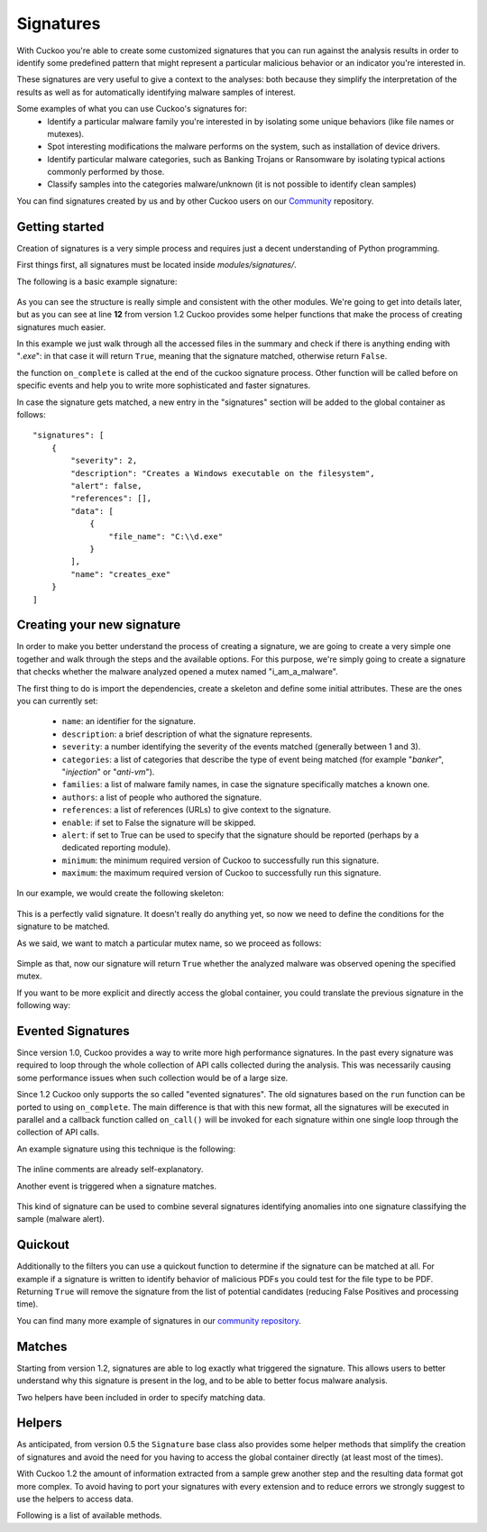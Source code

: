 ==========
Signatures
==========

With Cuckoo you're able to create some customized signatures that you can run against
the analysis results in order to identify some predefined pattern that might
represent a particular malicious behavior or an indicator you're interested in.

These signatures are very useful to give a context to the analyses: both because they
simplify the interpretation of the results as well as for automatically identifying
malware samples of interest.

Some examples of what you can use Cuckoo's signatures for:
    * Identify a particular malware family you're interested in by isolating some unique behaviors (like file names or mutexes).
    * Spot interesting modifications the malware performs on the system, such as installation of device drivers.
    * Identify particular malware categories, such as Banking Trojans or Ransomware by isolating typical actions commonly performed by those.
    * Classify samples into the categories malware/unknown (it is not possible to identify clean samples)

You can find signatures created by us and by other Cuckoo users on our `Community`_ repository.

.. _`Community`: https://github.com/cuckoobox/community

Getting started
===============

Creation of signatures is a very simple process and requires just a decent
understanding of Python programming.

First things first, all signatures must be located inside *modules/signatures/*.

The following is a basic example signature:

    .. code-block:: python
        :linenos:

        from lib.cuckoo.common.abstracts import Signature

        class CreatesExe(Signature):
            name = "creates_exe"
            description = "Creates a Windows executable on the filesystem"
            severity = 2
            categories = ["generic"]
            authors = ["Cuckoo Developers"]
            minimum = "1.2"

            def on_complete(self):
                return self.check_file(pattern=".*\\.exe$",
                                       regex=True)

As you can see the structure is really simple and consistent with the other
modules. We're going to get into details later, but as you can see at line **12**
from version 1.2 Cuckoo provides some helper functions that make the process of
creating signatures much easier.

In this example we just walk through all the accessed files in the summary and check
if there is anything ending with "*.exe*": in that case it will return ``True``, meaning that
the signature matched, otherwise return ``False``.

the function ``on_complete`` is called at the end of the cuckoo signature process.
Other function will be called before on specific events and help you to write 
more sophisticated and faster signatures.

In case the signature gets matched, a new entry in the "signatures" section will be added to
the global container as follows::

    "signatures": [
        {
            "severity": 2,
            "description": "Creates a Windows executable on the filesystem",
            "alert": false,
            "references": [],
            "data": [
                {
                    "file_name": "C:\\d.exe"
                }
            ],
            "name": "creates_exe"
        }
    ]


Creating your new signature
===========================

In order to make you better understand the process of creating a signature, we
are going to create a very simple one together and walk through the steps and
the available options. For this purpose, we're simply going to create a
signature that checks whether the malware analyzed opened a mutex named
"i_am_a_malware".

The first thing to do is import the dependencies, create a skeleton and define
some initial attributes. These are the ones you can currently set:

    * ``name``: an identifier for the signature.
    * ``description``: a brief description of what the signature represents.
    * ``severity``: a number identifying the severity of the events matched (generally between 1 and 3).
    * ``categories``: a list of categories that describe the type of event being matched (for example "*banker*", "*injection*" or "*anti-vm*").
    * ``families``: a list of malware family names, in case the signature specifically matches a known one.
    * ``authors``: a list of people who authored the signature.
    * ``references``: a list of references (URLs) to give context to the signature.
    * ``enable``: if set to False the signature will be skipped.
    * ``alert``: if set to True can be used to specify that the signature should be reported (perhaps by a dedicated reporting module).
    * ``minimum``: the minimum required version of Cuckoo to successfully run this signature.
    * ``maximum``: the maximum required version of Cuckoo to successfully run this signature.

In our example, we would create the following skeleton:

    .. code-block:: python
        :linenos:

        from lib.cuckoo.common.abstracts import Signature

        class BadBadMalware(Signature): # We initialize the class inheriting Signature.
            name = "badbadmalware" # We define the name of the signature
            description = "Creates a mutex known to be associated with Win32.BadBadMalware" # We provide a description
            severity = 3 # We set the severity to maximum
            categories = ["trojan"] # We add a category
            families = ["badbadmalware"] # We add the name of our fictional malware family
            authors = ["Me"] # We specify the author
            minimum = "1.2" # We specify that in order to run the signature, the user will need at least Cuckoo 0.5

        def on_complete(self):
            return

This is a perfectly valid signature. It doesn't really do anything yet,
so now we need to define the conditions for the signature to be matched.

As we said, we want to match a particular mutex name, so we proceed as follows:

    .. code-block:: python
        :linenos:

        from lib.cuckoo.common.abstracts import Signature

        class BadBadMalware(Signature):
            name = "badbadmalware"
            description = "Creates a mutex known to be associated with Win32.BadBadMalware"
            severity = 3
            categories = ["trojan"]
            families = ["badbadmalware"]
            authors = ["Me"]
            minimum = "1.2"

        def on_complete(self):
            return self.check_mutex("i_am_a_malware")

Simple as that, now our signature will return ``True`` whether the analyzed
malware was observed opening the specified mutex.

If you want to be more explicit and directly access the global container,
you could translate the previous signature in the following way:

    .. code-block:: python
        :linenos:

        from lib.cuckoo.common.abstracts import Signature

        class BadBadMalware(Signature):
            name = "badbadmalware"
            description = "Creates a mutex known to be associated with Win32.BadBadMalware"
            severity = 3
            categories = ["trojan"]
            families = ["badbadmalware"]
            authors = ["Me"]
            minimum = "1.2"

        def on_complete(self):
            for process in self.get_processes_by_pid():
                if "summary" in process and "mutexes" in process["summary"]:
                    for mutex in process["summary"]["mutexes"]:
                        if mutex == "i_am_a_malware":
                            return True

            return False

Evented Signatures
==================

Since version 1.0, Cuckoo provides a way to write more high performance signatures.
In the past every signature was required to loop through the whole collection of API calls
collected during the analysis. This was necessarily causing some performance issues when such
collection would be of a large size.

Since 1.2 Cuckoo only supports the so called "evented signatures". The old signatures
based on the ``run`` function can be ported to using ``on_complete``.
The main difference is that with this new format, all the signatures will be executed in parallel
and a callback function called ``on_call()`` will be invoked for each signature within one
single loop through the collection of API calls.

An example signature using this technique is the following:

    .. code-block:: python
        :linenos:

        from lib.cuckoo.common.abstracts import Signature

        class SystemMetrics(Signature):
            name = "generic_metrics"
            description = "Uses GetSystemMetrics"
            severity = 2
            categories = ["generic"]
            authors = ["Cuckoo Developers"]
            minimum = "1.2"

            # Evented signatures can specify filters that reduce the amount of
            # API calls that are streamed in. One can filter Process name, API
            # name/identifier and category. These should be sets for faster lookup.
            filter_processnames = set()
            filter_apinames = set(["GetSystemMetrics"])
            filter_categories = set()

            # This is a signature template. It should be used as a skeleton for
            # creating custom signatures, therefore is disabled by default.
            # The on_call function is used in "evented" signatures.
            # These use a more efficient way of processing logged API calls.
            enabled = False

            def on_complete(self):
                # In the on_complete method one can implement any cleanup code and
                #  decide one last time if this signature matches or not.
                #  Return True in case it matches.
                return False

            # This method will be called for every logged API call by the loop
            # in the RunSignatures plugin. The return value determines the "state"
            # of this signature. True means the signature matched and False means
            # it can't match anymore. Both of which stop streaming in API calls.
            # Returning None keeps the signature active and will continue.
            def on_call(self, call, pid, tid):
                # This check would in reality not be needed as we already make use
                # of filter_apinames above.
                if call["api"] == "GetSystemMetrics":
                    # Signature matched, return True.
                    return True

                # continue
                return None

The inline comments are already self-explanatory.

Another event is triggered when a signature matches. 

    .. code-block:: python
        :linenos:

        def on_signature(self, matched_sig):
            required = ["creates_exe", "badmalware"]
            for sig in required:
                if not sig in self.list_signatures():
                    return
            return True

This kind of signature can be used to combine several signatures identifying anomalies into one signature
classifying the sample (malware alert).

Quickout
========
Additionally to the filters you can use a quickout function to determine if the
signature can be matched at all. For example if a signature is written to identify
behavior of malicious PDFs you could test for the file type to be PDF. Returning ``True`` will
remove the signature from the list of potential candidates (reducing False Positives and processing time).

You can find many more example of signatures in our `community repository`_.

.. _`community repository`: https://github.com/cuckoobox/community

Matches
=======

Starting from version 1.2, signatures are able to log exactly what triggered
the signature. This allows users to better understand why this signature is
present in the log, and to be able to better focus malware analysis.

Two helpers have been included in order to specify matching data.

.. function:: Signature.add_match(process, type, match)

    Adds a match to the signature. Can be called several times for the same signature.

    :param process: process dictionary (same as the ``on_call`` argument). Should be ``None`` except when used in evented signatures.
    :type process: dict
    :param type: nature of the matching data. Can be anything (ex: ``'file'``, ``'registry'``, etc.). If match is composed of api calls (when used in evented signatures), should be ``'api'``.
    :type type: string
    :param match: matching data. Can be a single element or a list of elements. An element can be a string, a dict or an API call (when used in evented signatures).

    Example Usage, with a single element:

    .. code-block:: python
        :linenos:

        self.add_match(None, "url", "http://malicious_url_detected.com")

    Example Usage, with a more complex signature, needing several API calls to be triggered:

    .. code-block:: python
        :linenos:

        self.signs = []
        self.signs.append(first_api_call)
        self.signs.append(second_api_call)
        self.add_match(process, 'api', self.signs)

.. function:: Signature.has_matches()

    Checks whether the current signature has any matching data registered. Returns ``True`` in case it does, otherwise returns ``False``.

    This can be used to easily add several matches for the same signature. If you want to do so, make sure that all the api calls are scanned by making sure that ``on_call`` never returns ``True``. Then, use ``on_complete`` with ``has_matches`` so that the signature is triggered if any match was previously added.

    :rtype: boolean

    Example Usage, from the `network_tor` signature:

    .. code-block:: python
        :linenos:

        def on_call(self, call, process):
            if self.check_argument_call(call,
                                        pattern="Tor Win32 Service",
                                        api="CreateServiceA",
                                        category="services"):
                self.add_match(process, "api", call)

        def on_complete(self):
            return self.has_matches()

Helpers
=======

As anticipated, from version 0.5 the ``Signature`` base class also provides
some helper methods that simplify the creation of signatures and avoid the need
for you having to access the global container directly (at least most of the times).

With Cuckoo 1.2 the amount of information extracted from a sample grew another step and the
resulting data format got more complex. To avoid having to port your signatures with every extension and to reduce
errors we strongly suggest to use the helpers to access data.

Following is a list of available methods.

.. function:: Signature.check_file(pattern[, regex=False])

    Checks whether the malware opened or created a file matching the specified pattern. Returns ``True`` in case it did, otherwise returns ``False``.

    :param pattern: file name or file path pattern to be matched
    :type pattern: string
    :param regex: enable to compile the pattern as a regular expression
    :type regex: boolean
    :rtype: boolean

    Example Usage:

    .. code-block:: python
        :linenos:

        self.check_file(pattern=".*\.exe$", regex=True)

.. function:: Signature.check_key(pattern[, regex=False[, actions=["regkey_written", "regkey_opened", "regkey_read"][, pid=None]]])

    Checks whether the malware opened or created a registry key matching the specified pattern. Returns ``True`` in case it did, otherwise returns ``False``.

    :param pattern: registry key pattern to be matched
    :type pattern: string
    :param regex: enable to compile the pattern as a regular expression
    :type regex: boolean
    :param actions: a list of key-access-actions to search the key in
    :type actions: list
    :param pid: process id to filter for
    :type pid: int
    :rtype: boolean

    Example Usage:

    .. code-block:: python
        :linenos:

        self.check_key(pattern=".*CurrentVersion\\Run$", regex=True)

.. function:: Signature.check_mutex(pattern[, regex=False])

    Checks whether the malware opened or created a mutex matching the specified pattern. Returns ``True`` in case it did, otherwise returns ``False``.

    :param pattern: mutex pattern to be matched
    :type pattern: string
    :param regex: enable to compile the pattern as a regular expression
    :type regex: boolean
    :rtype: boolean

    Example Usage:

    .. code-block:: python
        :linenos:

        self.check_mutex("mutex_name")

.. function:: Signature.check_api(pattern[, process=None[, regex=False]])

    Checks whether Windows function was invoked. Returns ``True`` in case it was, otherwise returns ``False``.

    :param pattern: function name pattern to be matched
    :type pattern: string
    :param process: name of the process performing the call
    :type process: string
    :param regex: enable to compile the pattern as a regular expression
    :type regex: boolean
    :rtype: boolean

    Example Usage:

    .. code-block:: python
        :linenos:

        self.check_api(pattern="URLDownloadToFileW", process="AcroRd32.exe")

.. function:: Signature.check_argument_call(call, pattern[, name=Name[, api=None[, category=None[, regex=False]]])

    Checks whether the malware invoked a function with a specific argument value. Returns ``True`` in case it did, otherwise returns ``False``.

    :param call: the call to check to check the argument in
    :param pattern: argument value pattern to be matched
    :type pattern: string
    :param name: name of the argument to be matched
    :type name: string
    :param api: name of the Windows function associated with the argument value
    :type api: string
    :param category: name of the category of the function to be matched
    :type category: string
    :param regex: enable to compile the pattern as a regular expression
    :type regex: boolean
    :rtype: boolean

    Example Usage:

    .. code-block:: python
        :linenos:

        self.check_argument_call(call, pattern=".*cuckoo.*", category="filesystem", regex=True)

.. function:: Signatures.list_signatures()

    Returns a list of signature names that matched so far. It can be used to write meta-signatures combining several
    signatures on anomalies into a classification.

    :rtype: list

    Example Usage:

    .. code-block:: python
        :linenos:

        def on_signature(self, matched_sig):
            required = ["creates_exe", "badmalware"]
            for sig in required:
                if not sig in self.list_signatures():
                    return
            return True

.. function:: Signatures.get_processes([name=None])

    An iterator returning the processes monitored. If name is given, they will be filtered for the name

    :param name: Name of the process to filter for
    :type name: string
    :rtype: iterator

    Example Usage:

    .. code-block:: python
        :linenos:

        for process in self.get_processes("foo"):
            pass

.. function:: Signatures.get_processes_by_pid([pid=None])

    An iterator returning the processes monitored. If pid is given, they will be filtered for the process id

    :param pid: Process ID of the process to filter for
    :type pid: int
    :rtype: iterator

    .. code-block:: python
        :linenos:

        for process in self.get_processes_by_pid(4):
            pass

.. function:: Signatures.get_threads([pid=None])

    An iterator returning the threads monitored. If pid is given, they will be filtered for the process id.

    :param pid: Name of the process to filter for
    :type pid: int
    :rtype: iterator

    .. code-block:: python
        :linenos:

        for thread in self.get_threads():
            pass

.. function:: Signatures.get_files([pid=None,[actions=None]])

    Iterates over the files accessed by a process (or all processes). Access type can be a list of "file_written",
    "file_read", "file_deleted". Default is all.

    :param pid: Name of the process to filter for
    :type pid: int
    :param actions: access types of the files to return
    :type actions: list
    :rtype: iterator

    .. code-block:: python
        :linenos:

        for afile in self.get_files():
            pass

.. function:: Signatures.get_keys([pid=None,[actions=None]])

    Iterates over the registry keys accessed by a process (or all processes). Access type can be a list of "regkey_written",
    "regkey_opened", "regkey_read". Default is all.

    :param pid: Name of the process to filter for
    :type pid: int
    :param actions: access types of the registry keys to return
    :type actions: list
    :rtype: iterator

    .. code-block:: python
        :linenos:

        for akey in self.get_keys():
            pass

.. function:: Signatures.get_mutexes([pid=None])

    Returns a list of mutexes. Optionally filtered by process id

    :param pid: Name of the process to filter for
    :type pid: int
    :rtype: list

    .. code-block:: python
        :linenos:

        for mutex in self.get_mutexes():
            pass

.. function:: Signature.get_net_hosts()

    Returns a list of hosts from the network sniffing part of the collected data

    :rtype: list

    .. code-block:: python
        :linenos:

        for host in self.get_net_hosts():
            pass

.. function:: Signature.get_net_domains()

    Returns a list of domains from the network sniffing part of the collected data

    :rtype: list

    .. code-block:: python
        :linenos:

        for domain in self.get_net_domains():
            pass

.. function:: Signature.get_net_http()

    Returns a list of http information blocks from the network sniffing part of the collected data

    :rtype: list

    .. code-block:: python
        :linenos:

        for http_data in self.get_net_http():
            pass

.. function:: Signature.get_net_udp()

    Returns a list of udp information blocks from the network sniffing part of the collected data

    :rtype: list

    .. code-block:: python
        :linenos:

        for udp_data in self.get_net_udp():
            pass

.. function:: Signature.get_net_icmp()

    Returns a list of icmp information blocks from the network sniffing part of the collected data

    :rtype: list

    .. code-block:: python
        :linenos:

        for icmp_data in self.get_net_icmp():
            pass

.. function:: Signature.get_net_irc()

    Returns a list of irc information blocks from the network sniffing part of the collected data

    :rtype: list

    .. code-block:: python
        :linenos:

        for irc_data in self.get_net_irc():
            pass

.. function:: Signature.get_net_smtp()

    Returns a list of smtp information blocks from the network sniffing part of the collected data

    :rtype: list

    .. code-block:: python
        :linenos:

        for smtp_data in self.get_net_smtp():
            pass

.. function:: Signature.check_ip(pattern[, regex=False])

    Checks whether the malware contacted the specified IP address. Returns ``True`` in case it did, otherwise returns ``False``.

    :param pattern: IP address to be matched
    :type pattern: string
    :param regex: enable to compile the pattern as a regular expression
    :type regex: boolean
    :rtype: boolean

    Example Usage:

    .. code-block:: python
        :linenos:

        self.check_ip("123.123.123.123")

.. function:: Signature.check_domain(pattern[, regex=False])

    Checks whether the malware contacted the specified domain. Returns ``True`` in case it did, otherwise returns ``False``.

    :param pattern: domain name to be matched
    :type pattern: string
    :param regex: enable to compile the pattern as a regular expression
    :type regex: boolean
    :rtype: boolean

    Example Usage:

    .. code-block:: python
        :linenos:

        self.check_domain(pattern=".*cuckoosandbox.org$", regex=True)

.. function:: Signature.check_url(pattern[, regex=False])

    Checks whether the malware performed an HTTP request to the specified URL. Returns ``True`` in case it did, otherwise returns ``False``.

    :param pattern: URL pattern to be matched
    :type pattern: string
    :param regex: enable to compile the pattern as a regular expression
    :type regex: boolean
    :rtype: boolean

    Example Usage:

    .. code-block:: python
        :linenos:

        self.check_url(pattern="^.+\/load\.php\?file=[0-9a-zA-Z]+$", regex=True)

.. function:: Signature.flags.set(name, [pid=None[, tid=None[, timestamp=None]]])

    Flags can be used to collect information in the on_call section of a signature and react (decide to alert) in the
    on_complete part if all required flags are set. Flags are signature specific. They are identified by their name.
    PID, TID and timestamp can be later used to identify if a flag was set in a specific process/thread or at a specific
    time.

    :param name: Name of the flag to set
    :type name: string
    :param pid: process id
    :type pid: int
    :param tid: thread id
    :type tid: int
    :param timestamp: timestamp in the log to mark this flag for
    :type timestamp: int

    .. code-block:: python
        :linenos:

        def on_call(self, call, pid, tid):
            self.flags.set("foo", 1, 2, 2345)

.. function:: Signature.flags.find([name=None[, pid=None[, tid=None[, before=None[, after=None]]]])

    Returns a list of flags matching the given criteria

    :param name: Name of the flag look for
    :type name: string
    :param pid: process id to filter for
    :type pid: int
    :param tid: thread id to filter for
    :type tid: int
    :param before: flag timestamp must be <= before-timestamp
    :type before: int
    :param after: flag timestamp must be >= after-timestamp
    :type after: int

    .. code-block:: python
        :linenos:

        def on_complete(self):
            if self.flags.find("foo"):
                self.data.append({"Flag found matching name": "foo"})
                return True

.. function:: Signature.mark_start()

    Mark the start of a api-call region relevant for the signature. This way the report can contain a link to the API call that triggered the signature.
    As soon as the signature returns ``True`` this mark will be stored in the report. Subsequent start marks will overwrite the old one till it is
    stored in the results with the triggering of the signature. So you can set a start mark "on suspicion" and overwrite it several times till the signature triggers.

    It is marking the api call. So the only reasonable signatures to use it is in on_call evented ones

    .. code-block:: python
        :linenos:

        def on_call(self, call, pid, tid):
            if self.check_argument_call(call, pattern=".*cuckoo.*", category="filesystem", regex=True):
                self.mark_start()
                return True

.. function:: Signature.mark_end()

    A complementary function to mark_start. It is optional and marks the end of a api call range that triggered the signature. It should be
    called before returning the ``True`` result.

    Without a prior mark_start, the end-mark will not be stored in the result.

    .. code-block:: python
        :linenos:

        def on_call(self, call, pid, tid):
            if self.check_argument_call(call, pattern=".*foo.*", category="filesystem", regex=True):
                self.mark_start()
                return None
            if self.check_argument_call(call, pattern=".*cuckoo.*", category="filesystem", regex=True):
                self.mark_end()
                return True